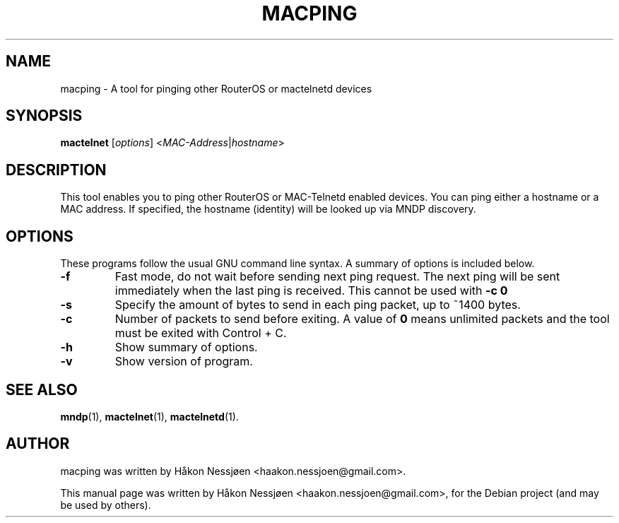 .TH MACPING 1 "February 27, 2011"
.SH NAME
macping \- A tool for pinging other RouterOS or mactelnetd devices
.SH SYNOPSIS
.B mactelnet
.RI [ options ] " " < MAC-Address | hostname >
.SH DESCRIPTION
This tool enables you to ping other RouterOS or MAC-Telnetd enabled
devices. You can ping either a hostname or a MAC address.
If specified, the hostname (identity) will be looked up via MNDP discovery.
.SH OPTIONS
These programs follow the usual GNU command line syntax.
A summary of options is included below.
.TP
.B \-f
Fast mode, do not wait before sending next ping request. The next ping will be sent immediately when the last ping is received. This cannot be used with
.B -c 0
\.
.TP
.B \-s
Specify the amount of bytes to send in each ping packet, up to ~1400 bytes.
.TP
.B \-c
Number of packets to send before exiting. A value of 
.B 0
means unlimited packets and the tool must be exited with Control + C.
.TP
.B \-h
Show summary of options.
.TP
.B \-v
Show version of program.
.SH SEE ALSO
.BR mndp (1),
.BR mactelnet (1),
.BR mactelnetd (1).
.SH AUTHOR
macping was written by Håkon Nessjøen <haakon.nessjoen@gmail.com>.
.PP
This manual page was written by Håkon Nessjøen <haakon.nessjoen@gmail.com>,
for the Debian project (and may be used by others).
